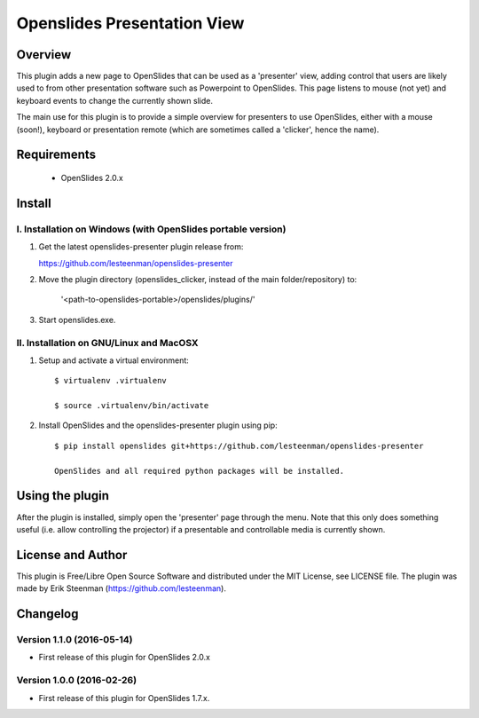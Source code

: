 ========================================
Openslides Presentation View
========================================

Overview
========
This plugin adds a new page to OpenSlides that can be used as a 'presenter'
view, adding control that users are likely used to from other presentation
software such as Powerpoint to OpenSlides. This page listens to mouse (not yet)
and keyboard events to change the currently shown slide.

The main use for this plugin is to provide a simple overview for presenters
to use OpenSlides, either with a mouse (soon!), keyboard or presentation remote
(which are sometimes called a 'clicker', hence the name).

Requirements
============
 - OpenSlides 2.0.x

Install
=======
I. Installation on Windows (with OpenSlides portable version)
-------------------------------------------------------------

1. Get the latest openslides-presenter plugin release from:

   https://github.com/lesteenman/openslides-presenter

2. Move the plugin directory (openslides_clicker, instead of the main
   folder/repository) to:

    '<path-to-openslides-portable>/openslides/plugins/'

3. Start openslides.exe.

II. Installation on GNU/Linux and MacOSX
----------------------------------------
1. Setup and activate a virtual environment::

    $ virtualenv .virtualenv

    $ source .virtualenv/bin/activate

2. Install OpenSlides and the openslides-presenter plugin using pip::

    $ pip install openslides git+https://github.com/lesteenman/openslides-presenter

    OpenSlides and all required python packages will be installed.

Using the plugin
================

After the plugin is installed, simply open the 'presenter' page through the menu.
Note that this only does something useful (i.e. allow controlling
the projector) if a presentable and controllable media is currently shown.

License and Author
==================
This plugin is Free/Libre Open Source Software and distributed under the
MIT License, see LICENSE file. The plugin was made by Erik Steenman
(https://github.com/lesteenman).

Changelog
=========
Version 1.1.0 (2016-05-14)
--------------------------
* First release of this plugin for OpenSlides 2.0.x

Version 1.0.0 (2016-02-26)
--------------------------
* First release of this plugin for OpenSlides 1.7.x.
